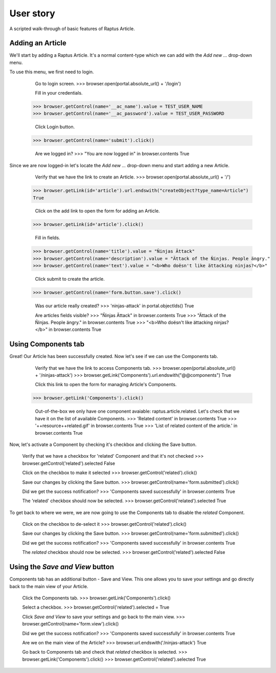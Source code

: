 User story
==========

A scripted walk-through of basic features of Raptus Article.

Adding an Article
-----------------

We'll start by adding a Raptus Article. It's a normal content-type
which we can add with the `Add new ...` drop-down menu.

To use this menu, we first need to login.

	Go to login screen.
	>>> browser.open(portal.absolute_url() + '/login')

	Fill in your credentials.
    >>> browser.getControl(name='__ac_name').value = TEST_USER_NAME
    >>> browser.getControl(name='__ac_password').value = TEST_USER_PASSWORD

	Click Login button.
    >>> browser.getControl(name='submit').click()

	Are we logged in?
	>>> "You are now logged in" in browser.contents
	True


Since we are now logged-in let's locate the `Add new ...` drop-down menu and
start adding a new Article.

	Verify that we have the link to create an Article.
	>>> browser.open(portal.absolute_url() + '/')
    >>> browser.getLink(id='article').url.endswith("createObject?type_name=Article")
    True

	Click on the add link to open the form for adding an Article.
    >>> browser.getLink(id='article').click()

	Fill in fields.
    >>> browser.getControl(name='title').value = "Ñinjas Ättack"
    >>> browser.getControl(name='description').value = "Ättack of the Ñinjas. People ängry."
    >>> browser.getControl(name='text').value = "<b>Who doësn't like ättacking ninjas?</b>"

	Click submit to create the article.
    >>> browser.getControl(name='form.button.save').click()

	Was our article really created?
	>>> 'ninjas-attack' in portal.objectIds()
	True

	Are articles fields visible?
	>>> "Ñinjas Ättack" in browser.contents
	True
	>>> "Ättack of the Ñinjas. People ängry." in browser.contents
	True
	>>> "<b>Who doësn't like ättacking ninjas?</b>" in browser.contents
	True


Using Components tab
--------------------

Great! Our Article has been successfully created. Now let's see if we can use the
Components tab.

	Verify that we have the link to access Components tab.
	>>> browser.open(portal.absolute_url() + '/ninjas-attack')
	>>> browser.getLink('Components').url.endswith("@@components")
	True

	Click this link to open the form for managing Article's Components.
    >>> browser.getLink('Components').click()

	Out-of-the-box we only have one component avaiable: raptus.article.related. Let's
	check that we have it on the list of available Components.
	>>> 'Related content' in browser.contents
	True
	>>> '++resource++related.gif' in browser.contents
	True
	>>> 'List of related content of the article.' in browser.contents
	True

Now, let's activate a Component by checking it's checkbox and clicking the Save
button.

	Verify that we have a checkbox for 'related' Component and that it's not checked
	>>> browser.getControl('related').selected
	False

	Click on the checkbox to make it selected
	>>> browser.getControl('related').click()

	Save our changes by clicking the Save button.
	>>> browser.getControl(name='form.submitted').click()

	Did we get the success notification?
	>>> 'Components saved successfully' in browser.contents
	True

	The 'related' checkbox should now be selected.
	>>> browser.getControl('related').selected
	True

To get back to where we were, we are now going to use the Components tab to disable
the `related` Component.

	Click on the checkbox to de-select it
	>>> browser.getControl('related').click()

	Save our changes by clicking the Save button.
	>>> browser.getControl(name='form.submitted').click()

	Did we get the success notification?
	>>> 'Components saved successfully' in browser.contents
	True

	The `related` checkbox should now be selected.
	>>> browser.getControl('related').selected
	False


Using the `Save and View` button
--------------------------------

Components tab has an additional button - Save and View. This one allows you to
save your settings and go directly back to the main view of your Article.

	Click the Components tab.
	>>> browser.getLink('Components').click()

	Select a checkbox.
	>>> browser.getControl('related').selected = True

	Click `Save and View` to save your settings and go back to the main view.
	>>> browser.getControl(name='form.view').click()

	Did we get the success notification?
	>>> 'Components saved successfully' in browser.contents
	True

	Are we on the main view of the Article?
	>>> browser.url.endswith('/ninjas-attack')
	True

	Go back to Components tab and check that `related` checkbox is selected.
	>>> browser.getLink('Components').click()
	>>> browser.getControl('related').selected
	True


